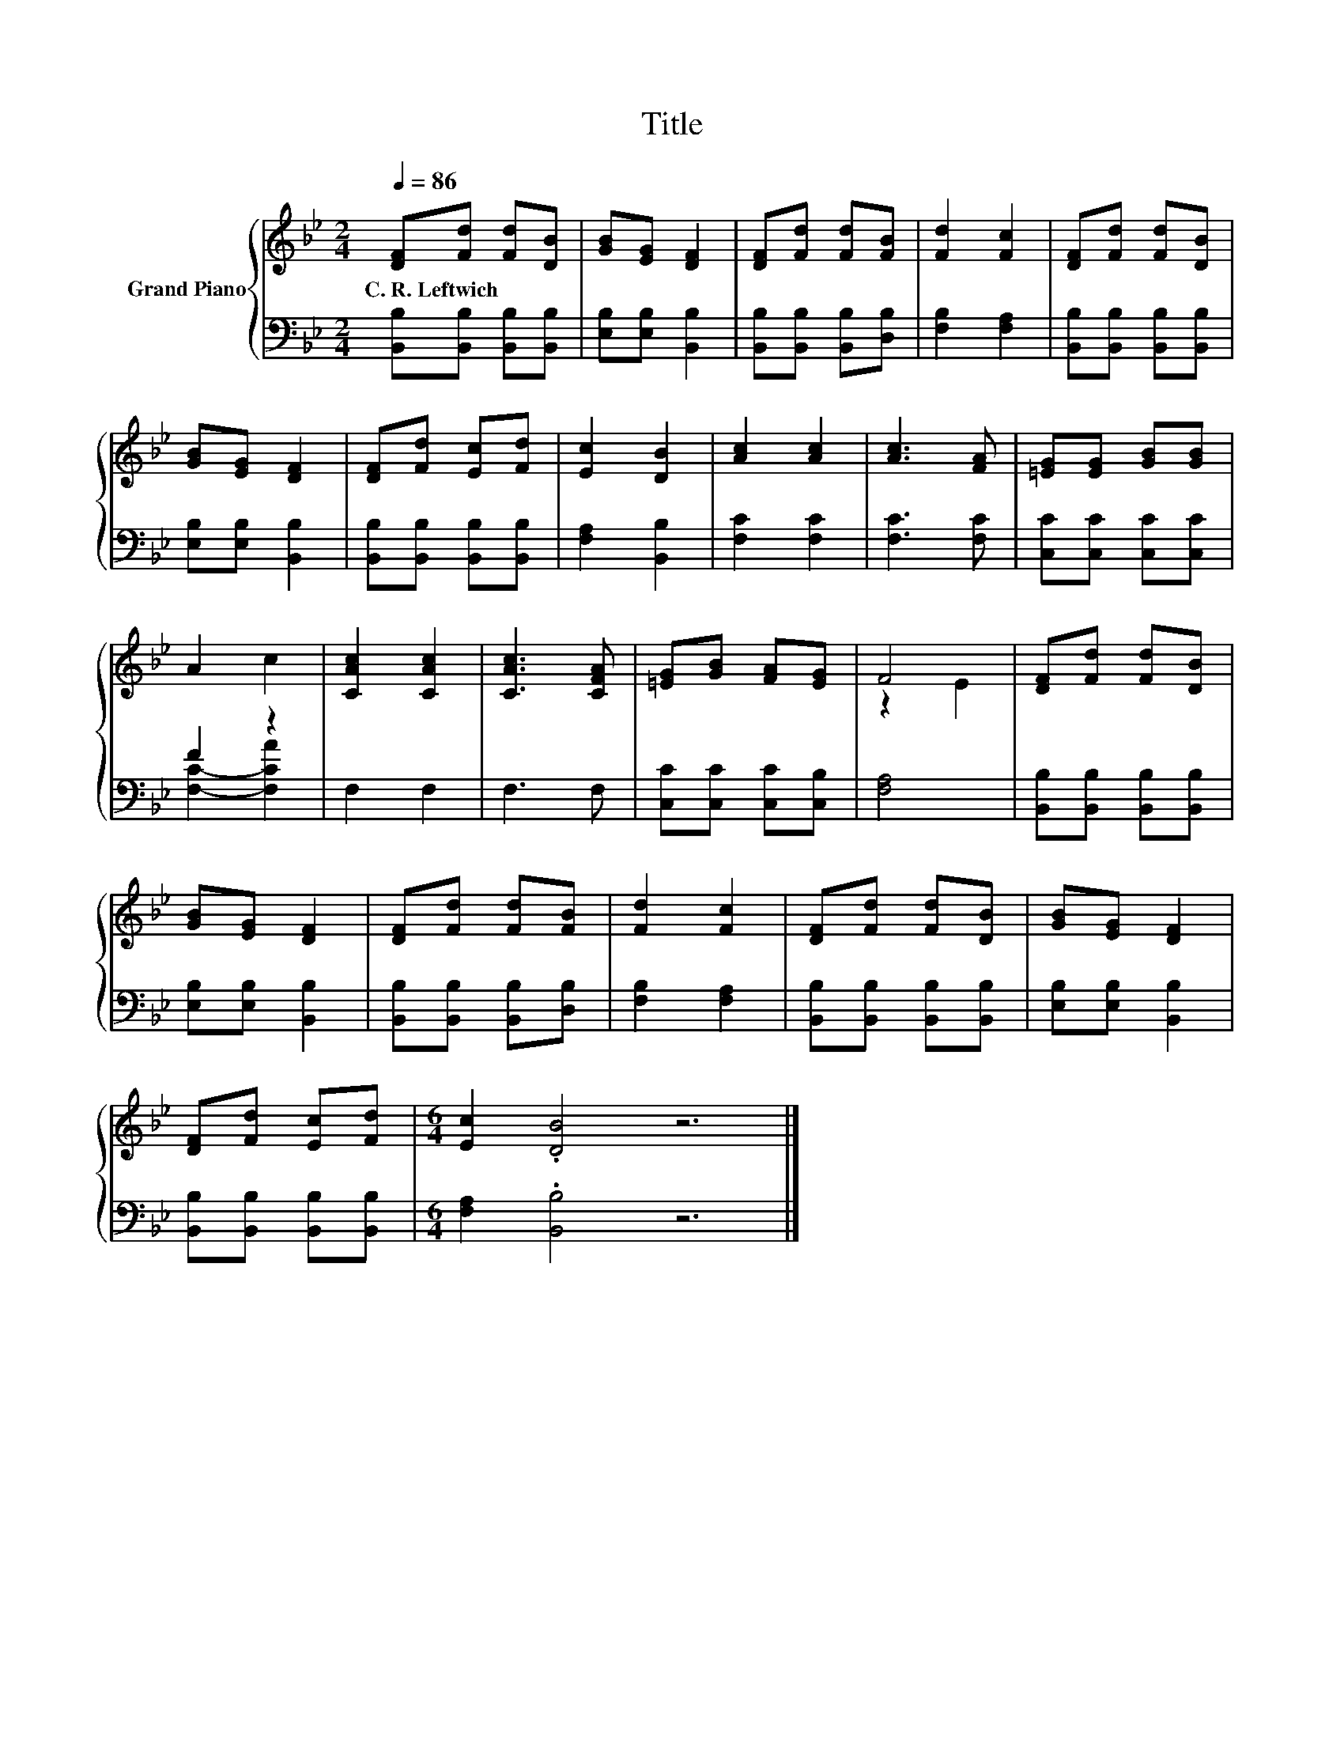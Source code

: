 X:1
T:Title
%%score { ( 1 4 ) | ( 2 3 ) }
L:1/8
Q:1/4=86
M:2/4
K:Bb
V:1 treble nm="Grand Piano"
V:4 treble 
V:2 bass 
V:3 bass 
V:1
 [DF][Fd] [Fd][DB] | [GB][EG] [DF]2 | [DF][Fd] [Fd][FB] | [Fd]2 [Fc]2 | [DF][Fd] [Fd][DB] | %5
w: C.~R.~Leftwich * * *|||||
 [GB][EG] [DF]2 | [DF][Fd] [Ec][Fd] | [Ec]2 [DB]2 | [Ac]2 [Ac]2 | [Ac]3 [FA] | [=EG][EG] [GB][GB] | %11
w: ||||||
 A2 c2 | [CAc]2 [CAc]2 | [CAc]3 [CFA] | [=EG][GB] [FA][EG] | F4 | [DF][Fd] [Fd][DB] | %17
w: ||||||
 [GB][EG] [DF]2 | [DF][Fd] [Fd][FB] | [Fd]2 [Fc]2 | [DF][Fd] [Fd][DB] | [GB][EG] [DF]2 | %22
w: |||||
 [DF][Fd] [Ec][Fd] |[M:6/4] [Ec]2 .[DB]4 z6 |] %24
w: ||
V:2
 [B,,B,][B,,B,] [B,,B,][B,,B,] | [E,B,][E,B,] [B,,B,]2 | [B,,B,][B,,B,] [B,,B,][D,B,] | %3
 [F,B,]2 [F,A,]2 | [B,,B,][B,,B,] [B,,B,][B,,B,] | [E,B,][E,B,] [B,,B,]2 | %6
 [B,,B,][B,,B,] [B,,B,][B,,B,] | [F,A,]2 [B,,B,]2 | [F,C]2 [F,C]2 | [F,C]3 [F,C] | %10
 [C,C][C,C] [C,C][C,C] | F2 z2 | F,2 F,2 | F,3 F, | [C,C][C,C] [C,C][C,B,] | [F,A,]4 | %16
 [B,,B,][B,,B,] [B,,B,][B,,B,] | [E,B,][E,B,] [B,,B,]2 | [B,,B,][B,,B,] [B,,B,][D,B,] | %19
 [F,B,]2 [F,A,]2 | [B,,B,][B,,B,] [B,,B,][B,,B,] | [E,B,][E,B,] [B,,B,]2 | %22
 [B,,B,][B,,B,] [B,,B,][B,,B,] |[M:6/4] [F,A,]2 .[B,,B,]4 z6 |] %24
V:3
 x4 | x4 | x4 | x4 | x4 | x4 | x4 | x4 | x4 | x4 | x4 | [F,C]2- [F,CA]2 | x4 | x4 | x4 | x4 | x4 | %17
 x4 | x4 | x4 | x4 | x4 | x4 |[M:6/4] x12 |] %24
V:4
 x4 | x4 | x4 | x4 | x4 | x4 | x4 | x4 | x4 | x4 | x4 | x4 | x4 | x4 | x4 | z2 E2 | x4 | x4 | x4 | %19
 x4 | x4 | x4 | x4 |[M:6/4] x12 |] %24

